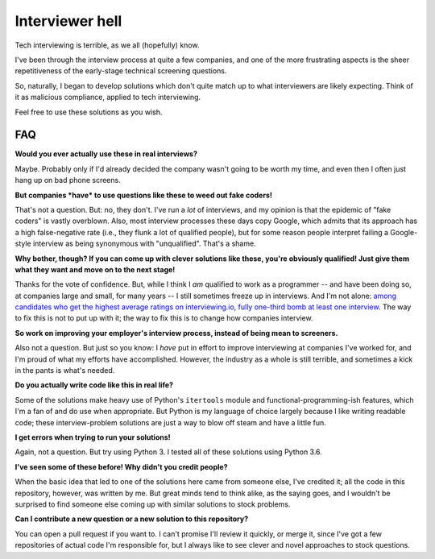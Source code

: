Interviewer hell
================

Tech interviewing is terrible, as we all (hopefully) know.

I've been through the interview process at quite a few companies, and
one of the more frustrating aspects is the sheer repetitiveness of the
early-stage technical screening questions.

So, naturally, I began to develop solutions which don't quite match up
to what interviewers are likely expecting. Think of it as malicious
compliance, applied to tech interviewing.

Feel free to use these solutions as you wish.


FAQ
---

**Would you ever actually use these in real interviews?**

Maybe. Probably only if I'd already decided the company wasn't going
to be worth my time, and even then I often just hang up on bad phone
screens.


**But companies *have* to use questions like these to weed out fake coders!**

That's not a question. But: no, they don't. I've run a *lot* of
interviews, and my opinion is that the epidemic of "fake coders" is
vastly overblown. Also, most interview processes these days copy
Google, which admits that its approach has a high false-negative rate
(i.e., they flunk a lot of qualified people), but for some reason
people interpret failing a Google-style interview as being synonymous
with "unqualified". That's a shame.


**Why bother, though? If you can come up with clever solutions like
these, you're obviously qualified! Just give them what they want and
move on to the next stage!**

Thanks for the vote of confidence. But, while I think I *am* qualified
to work as a programmer -- and have been doing so, at companies large
and small, for many years -- I still sometimes freeze up in
interviews. And I'm not alone: `among candidates who get the highest
average ratings on interviewing.io, fully one-third bomb at least one
interview
<http://blog.interviewing.io/you-cant-fix-diversity-in-tech-without-fixing-the-technical-interview/>`_. The
way to fix this is not to put up with it; the way to fix this is to
change how companies interview.


**So work on improving your employer's interview process, instead of
being mean to screeners.**

Also not a question. But just so you know: I *have* put in effort to
improve interviewing at companies I've worked for, and I'm proud of
what my efforts have accomplished. However, the industry as a whole is
still terrible, and sometimes a kick in the pants is what's needed.


**Do you actually write code like this in real life?**

Some of the solutions make heavy use of Python's ``itertools`` module
and functional-programming-ish features, which I'm a fan of and do use
when appropriate. But Python is my language of choice largely because
I like writing readable code; these interview-problem solutions are
just a way to blow off steam and have a little fun.


**I get errors when trying to run your solutions!**

Again, not a question. But try using Python 3. I tested all of these
solutions using Python 3.6.


**I've seen some of these before! Why didn't you credit people?**

When the basic idea that led to one of the solutions here came from
someone else, I've credited it; all the code in this repository,
however, was written by me. But great minds tend to think alike, as
the saying goes, and I wouldn't be surprised to find someone else
coming up with similar solutions to stock problems.


**Can I contribute a new question or a new solution to this repository?**

You can open a pull request if you want to. I can't promise I'll
review it quickly, or merge it, since I've got a few repositories of
actual code I'm responsible for, but I always like to see clever and
novel approaches to stock questions.
